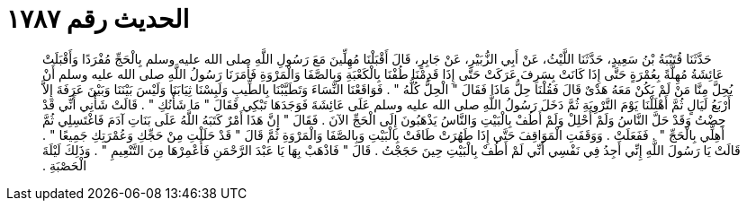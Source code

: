 
= الحديث رقم ١٧٨٧

[quote.hadith]
حَدَّثَنَا قُتَيْبَةُ بْنُ سَعِيدٍ، حَدَّثَنَا اللَّيْثُ، عَنْ أَبِي الزُّبَيْرِ، عَنْ جَابِرٍ، قَالَ أَقْبَلْنَا مُهِلِّينَ مَعَ رَسُولِ اللَّهِ صلى الله عليه وسلم بِالْحَجِّ مُفْرَدًا وَأَقْبَلَتْ عَائِشَةُ مُهِلَّةً بِعُمْرَةٍ حَتَّى إِذَا كَانَتْ بِسَرِفَ عَرَكَتْ حَتَّى إِذَا قَدِمْنَا طُفْنَا بِالْكَعْبَةِ وَبِالصَّفَا وَالْمَرْوَةِ فَأَمَرَنَا رَسُولُ اللَّهِ صلى الله عليه وسلم أَنْ يُحِلَّ مِنَّا مَنْ لَمْ يَكُنْ مَعَهُ هَدْىٌ قَالَ فَقُلْنَا حِلُّ مَاذَا فَقَالَ ‏"‏ الْحِلُّ كُلُّهُ ‏"‏ ‏.‏ فَوَاقَعْنَا النِّسَاءَ وَتَطَيَّبْنَا بِالطِّيبِ وَلَبِسْنَا ثِيَابَنَا وَلَيْسَ بَيْنَنَا وَبَيْنَ عَرَفَةَ إِلاَّ أَرْبَعُ لَيَالٍ ثُمَّ أَهْلَلْنَا يَوْمَ التَّرْوِيَةِ ثُمَّ دَخَلَ رَسُولُ اللَّهِ صلى الله عليه وسلم عَلَى عَائِشَةَ فَوَجَدَهَا تَبْكِي فَقَالَ ‏"‏ مَا شَأْنُكِ ‏"‏ ‏.‏ قَالَتْ شَأْنِي أَنِّي قَدْ حِضْتُ وَقَدْ حَلَّ النَّاسُ وَلَمْ أَحْلِلْ وَلَمْ أَطُفْ بِالْبَيْتِ وَالنَّاسُ يَذْهَبُونَ إِلَى الْحَجِّ الآنَ ‏.‏ فَقَالَ ‏"‏ إِنَّ هَذَا أَمْرٌ كَتَبَهُ اللَّهُ عَلَى بَنَاتِ آدَمَ فَاغْتَسِلِي ثُمَّ أَهِلِّي بِالْحَجِّ ‏"‏ ‏.‏ فَفَعَلَتْ ‏.‏ وَوَقَفَتِ الْمَوَاقِفَ حَتَّى إِذَا طَهُرَتْ طَافَتْ بِالْبَيْتِ وَبِالصَّفَا وَالْمَرْوَةِ ثُمَّ قَالَ ‏"‏ قَدْ حَلَلْتِ مِنْ حَجِّكِ وَعُمْرَتِكِ جَمِيعًا ‏"‏ ‏.‏ قَالَتْ يَا رَسُولَ اللَّهِ إِنِّي أَجِدُ فِي نَفْسِي أَنِّي لَمْ أَطُفْ بِالْبَيْتِ حِينَ حَجَجْتُ ‏.‏ قَالَ ‏"‏ فَاذْهَبْ بِهَا يَا عَبْدَ الرَّحْمَنِ فَأَعْمِرْهَا مِنَ التَّنْعِيمِ ‏"‏ ‏.‏ وَذَلِكَ لَيْلَةَ الْحَصْبَةِ ‏.‏